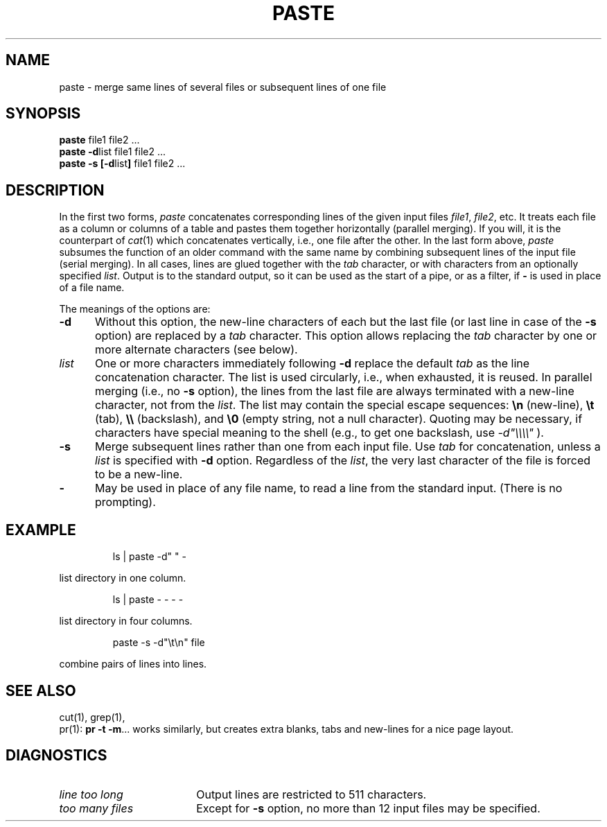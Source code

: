 '\"macro stdmacro
.TH PASTE 1
.SH NAME
paste \- merge same lines of several files or subsequent lines of one file
.SH SYNOPSIS
\f3paste \fPfile1 file2 .\|.\|.
.br
\f3paste \-d\fP\|list file1 file2 .\|.\|.
.br
\f3paste \-s [\-d\fP\|list\|\f3] \fPfile1 file2 .\|.\|.
.SH DESCRIPTION
In the first two forms,
.I paste\^
concatenates corresponding lines of the given input
files
.IR file1 ,
.IR file2 ,
etc.
It treats each file as a column or columns
of a table and pastes them together horizontally
(parallel merging).
If you will, it is
the counterpart of
.IR cat\^ (1)
which concatenates vertically, i.e.,
one file after the other.
In the last form above,
.I paste\^
subsumes the function of an older command with the same name
by combining subsequent lines of the input file (serial merging).
In all cases,
lines are glued together with the
.I tab\^
character,
or with characters from an optionally specified
.IR list .
Output is to the standard output, so it can be used as
the start of a pipe,
or as a filter,
if \f3\-\fP is used in place of a file name.
.PP
The meanings of the options are:
.TP "\w'\f3\-d\f1\ \ \ 'u"
.B \-d
Without this option,
the new-line characters of each but the last file
(or last line in case of the
.B \-s
option)
are replaced
by a
.I tab\^
character.
This option allows replacing the
.I tab\^
character by one or more alternate characters (see below).
.TP
.I list\^
One or more characters immediately following
.B \-d
replace the default
.I tab\^
as the line concatenation character.
The list is used circularly, i.e., when exhausted, it is reused.
In parallel merging (i.e., no
.B \-s
option),
the lines from the last file are always terminated with a new-line character,
not from the
.IR list .
The list may contain the special escape sequences:
.B \e\|n
(new-line),
.B \et
(tab),
.B \e\e
(backslash), and
.B \e0
(empty string, not a null character).
Quoting may be necessary, if characters have special meaning to the shell
(e.g., to get one backslash, use
.I \-d\|"\^\e\e\e\e\^"
).
.TP
.B \-s
Merge subsequent lines rather than one from each input file.
Use
.I tab\^
for concatenation, unless a
.I list\^
is specified
with
.B \-d
option.
Regardless of the
.IR list ,
the very last character of the file is forced to be a new-line.
.TP
.B \-
May be used in place of any file name,
to read a line from the standard input.
(There is no prompting).
.SH EXAMPLE
.IP
ls \||\| paste \|\-d" " \|\-
.PP
list directory in one column.
.IP
ls \||\| paste \|\- \|\- \|\- \|\-
.PP
list directory in four columns.
.IP
paste \|\-s \|\-d"\^\e\|t\e\|n" \|file
.PP
combine pairs of lines into lines.
.SH "SEE ALSO"
cut(1),
grep(1), 
.br
pr(1):
.BR "pr \-t \-m" .\|.\|.
works similarly, but creates extra blanks, tabs and new-lines for a nice page layout.
.SH DIAGNOSTICS
.TP "\w'\f2too many files\f1\ \ \ \ 'u"
.I "line too long\^"
Output lines are restricted to 511 characters.
.TP
.I "too many files\^"
Except for
.B \-s
option, no more than 12 input files may be specified.
.\"	@(#)paste.1	5.1 of 11/9/83
